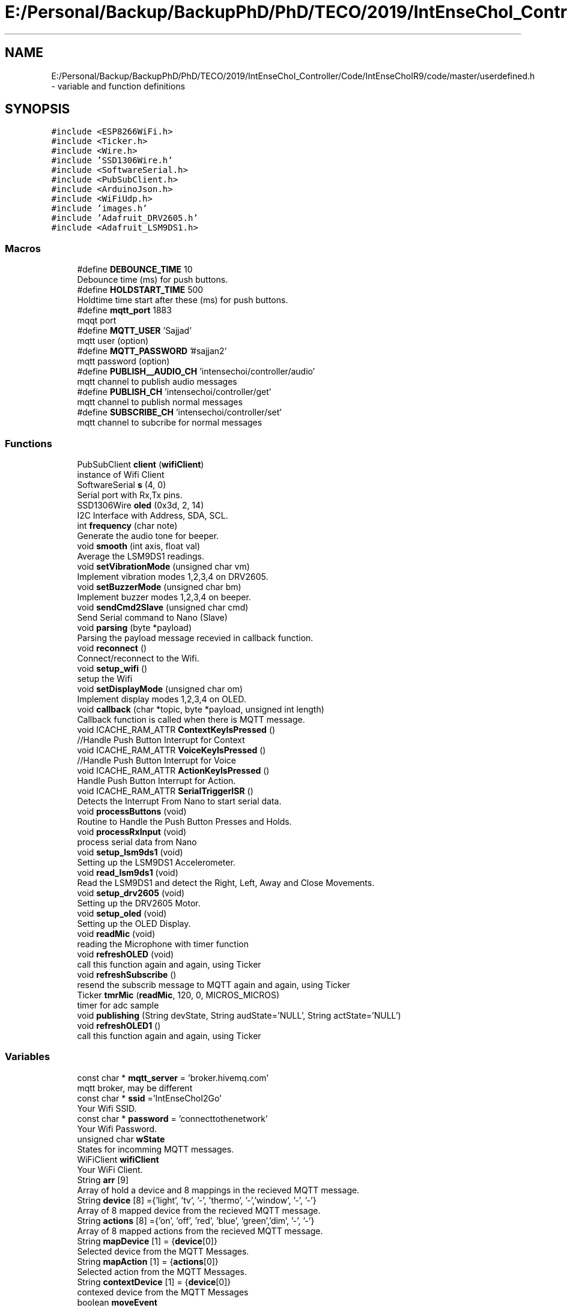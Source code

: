 .TH "E:/Personal/Backup/BackupPhD/PhD/TECO/2019/IntEnseChoI_Controller/Code/IntEnseChoIR9/code/master/userdefined.h" 3 "Thu Aug 22 2019" "IntEnseChoI" \" -*- nroff -*-
.ad l
.nh
.SH NAME
E:/Personal/Backup/BackupPhD/PhD/TECO/2019/IntEnseChoI_Controller/Code/IntEnseChoIR9/code/master/userdefined.h \- variable and function definitions  

.SH SYNOPSIS
.br
.PP
\fC#include <ESP8266WiFi\&.h>\fP
.br
\fC#include <Ticker\&.h>\fP
.br
\fC#include <Wire\&.h>\fP
.br
\fC#include 'SSD1306Wire\&.h'\fP
.br
\fC#include <SoftwareSerial\&.h>\fP
.br
\fC#include <PubSubClient\&.h>\fP
.br
\fC#include <ArduinoJson\&.h>\fP
.br
\fC#include <WiFiUdp\&.h>\fP
.br
\fC#include 'images\&.h'\fP
.br
\fC#include 'Adafruit_DRV2605\&.h'\fP
.br
\fC#include <Adafruit_LSM9DS1\&.h>\fP
.br

.SS "Macros"

.in +1c
.ti -1c
.RI "#define \fBDEBOUNCE_TIME\fP   10"
.br
.RI "Debounce time (ms) for push buttons\&. "
.ti -1c
.RI "#define \fBHOLDSTART_TIME\fP   500"
.br
.RI "Holdtime time start after these (ms) for push buttons\&. "
.ti -1c
.RI "#define \fBmqtt_port\fP   1883"
.br
.RI "mqqt port "
.ti -1c
.RI "#define \fBMQTT_USER\fP   'Sajjad'"
.br
.RI "mqtt user (option) "
.ti -1c
.RI "#define \fBMQTT_PASSWORD\fP   '#sajjan2'"
.br
.RI "mqtt password (option) "
.ti -1c
.RI "#define \fBPUBLISH__AUDIO_CH\fP   'intensechoi/controller/audio'"
.br
.RI "mqtt channel to publish audio messages "
.ti -1c
.RI "#define \fBPUBLISH_CH\fP   'intensechoi/controller/get'"
.br
.RI "mqtt channel to publish normal messages "
.ti -1c
.RI "#define \fBSUBSCRIBE_CH\fP   'intensechoi/controller/set'"
.br
.RI "mqtt channel to subcribe for normal messages "
.in -1c
.SS "Functions"

.in +1c
.ti -1c
.RI "PubSubClient \fBclient\fP (\fBwifiClient\fP)"
.br
.RI "instance of Wifi Client "
.ti -1c
.RI "SoftwareSerial \fBs\fP (4, 0)"
.br
.RI "Serial port with Rx,Tx pins\&. "
.ti -1c
.RI "SSD1306Wire \fBoled\fP (0x3d, 2, 14)"
.br
.RI "I2C Interface with Address, SDA, SCL\&. "
.ti -1c
.RI "int \fBfrequency\fP (char note)"
.br
.RI "Generate the audio tone for beeper\&. "
.ti -1c
.RI "void \fBsmooth\fP (int axis, float val)"
.br
.RI "Average the LSM9DS1 readings\&. "
.ti -1c
.RI "void \fBsetVibrationMode\fP (unsigned char vm)"
.br
.RI "Implement vibration modes 1,2,3,4 on DRV2605\&. "
.ti -1c
.RI "void \fBsetBuzzerMode\fP (unsigned char bm)"
.br
.RI "Implement buzzer modes 1,2,3,4 on beeper\&. "
.ti -1c
.RI "void \fBsendCmd2Slave\fP (unsigned char cmd)"
.br
.RI "Send Serial command to Nano (Slave) "
.ti -1c
.RI "void \fBparsing\fP (byte *payload)"
.br
.RI "Parsing the payload message recevied in callback function\&. "
.ti -1c
.RI "void \fBreconnect\fP ()"
.br
.RI "Connect/reconnect to the Wifi\&. "
.ti -1c
.RI "void \fBsetup_wifi\fP ()"
.br
.RI "setup the Wifi "
.ti -1c
.RI "void \fBsetDisplayMode\fP (unsigned char om)"
.br
.RI "Implement display modes 1,2,3,4 on OLED\&. "
.ti -1c
.RI "void \fBcallback\fP (char *topic, byte *payload, unsigned int length)"
.br
.RI "Callback function is called when there is MQTT message\&. "
.ti -1c
.RI "void ICACHE_RAM_ATTR \fBContextKeyIsPressed\fP ()"
.br
.RI "//Handle Push Button Interrupt for Context "
.ti -1c
.RI "void ICACHE_RAM_ATTR \fBVoiceKeyIsPressed\fP ()"
.br
.RI "//Handle Push Button Interrupt for Voice "
.ti -1c
.RI "void ICACHE_RAM_ATTR \fBActionKeyIsPressed\fP ()"
.br
.RI "Handle Push Button Interrupt for Action\&. "
.ti -1c
.RI "void ICACHE_RAM_ATTR \fBSerialTriggerISR\fP ()"
.br
.RI "Detects the Interrupt From Nano to start serial data\&. "
.ti -1c
.RI "void \fBprocessButtons\fP (void)"
.br
.RI "Routine to Handle the Push Button Presses and Holds\&. "
.ti -1c
.RI "void \fBprocessRxInput\fP (void)"
.br
.RI "process serial data from Nano "
.ti -1c
.RI "void \fBsetup_lsm9ds1\fP (void)"
.br
.RI "Setting up the LSM9DS1 Accelerometer\&. "
.ti -1c
.RI "void \fBread_lsm9ds1\fP (void)"
.br
.RI "Read the LSM9DS1 and detect the Right, Left, Away and Close Movements\&. "
.ti -1c
.RI "void \fBsetup_drv2605\fP (void)"
.br
.RI "Setting up the DRV2605 Motor\&. "
.ti -1c
.RI "void \fBsetup_oled\fP (void)"
.br
.RI "Setting up the OLED Display\&. "
.ti -1c
.RI "void \fBreadMic\fP (void)"
.br
.RI "reading the Microphone with timer function "
.ti -1c
.RI "void \fBrefreshOLED\fP (void)"
.br
.RI "call this function again and again, using Ticker "
.ti -1c
.RI "void \fBrefreshSubscribe\fP ()"
.br
.RI "resend the subscrib message to MQTT again and again, using Ticker "
.ti -1c
.RI "Ticker \fBtmrMic\fP (\fBreadMic\fP, 120, 0, MICROS_MICROS)"
.br
.RI "timer for adc sample "
.ti -1c
.RI "void \fBpublishing\fP (String devState, String audState='NULL', String actState='NULL')"
.br
.ti -1c
.RI "void \fBrefreshOLED1\fP ()"
.br
.RI "call this function again and again, using Ticker "
.in -1c
.SS "Variables"

.in +1c
.ti -1c
.RI "const char * \fBmqtt_server\fP = 'broker\&.hivemq\&.com'"
.br
.RI "mqtt broker, may be different "
.ti -1c
.RI "const char * \fBssid\fP ='IntEnseChoI2Go'"
.br
.RI "Your Wifi SSID\&. "
.ti -1c
.RI "const char * \fBpassword\fP = 'connecttothenetwork'"
.br
.RI "Your Wifi Password\&. "
.ti -1c
.RI "unsigned char \fBwState\fP"
.br
.RI "States for incomming MQTT messages\&. "
.ti -1c
.RI "WiFiClient \fBwifiClient\fP"
.br
.RI "Your WiFi Client\&. "
.ti -1c
.RI "String \fBarr\fP [9]"
.br
.RI "Array of hold a device and 8 mappings in the recieved MQTT message\&. "
.ti -1c
.RI "String \fBdevice\fP [8] ={'light', 'tv', '\-', 'thermo', '\-','window', '\-', '\-'}"
.br
.RI "Array of 8 mapped device from the recieved MQTT message\&. "
.ti -1c
.RI "String \fBactions\fP [8] ={'on', 'off', 'red', 'blue', 'green','dim', '\-', '\-'}"
.br
.RI "Array of 8 mapped actions from the recieved MQTT message\&. "
.ti -1c
.RI "String \fBmapDevice\fP [1] = {\fBdevice\fP[0]}"
.br
.RI "Selected device from the MQTT Messages\&. "
.ti -1c
.RI "String \fBmapAction\fP [1] = {\fBactions\fP[0]}"
.br
.RI "Selected action from the MQTT Messages\&. "
.ti -1c
.RI "String \fBcontextDevice\fP [1] = {\fBdevice\fP[0]}"
.br
.RI "contexed device from the MQTT Messages "
.ti -1c
.RI "boolean \fBmoveEvent\fP"
.br
.RI "Joystick or Accelerometer differnt move events\&. "
.ti -1c
.RI "unsigned char \fBrxState\fP"
.br
.RI "Serial Port states, to handle\&. "
.ti -1c
.RI "unsigned char \fBbtnState\fP =0"
.br
.RI "Push Button States, to handle clicked, released, hold and hold end\&. "
.ti -1c
.RI "unsigned char \fBrxData\fP"
.br
.RI "Serial Port recieved character\&. "
.ti -1c
.RI "boolean \fBsecondScreen\fP"
.br
.RI "handles two screens of the display to cater 8 device/actions "
.ti -1c
.RI "unsigned char \fBoptIndex\fP"
.br
.RI "moveEvent index "
.ti -1c
.RI "unsigned char \fBdisplayMode\fP =20"
.br
.RI "handles different display modes/screens 1,2,3,4 "
.ti -1c
.RI "unsigned char \fBvibrationMode\fP =\-1"
.br
.RI "handles different vibration modes, 1,2,3,4 "
.ti -1c
.RI "unsigned char \fBbuzzerMode\fP =\-1"
.br
.RI "handles different buzzer moder 1,2,3,4 "
.ti -1c
.RI "unsigned char \fBoldDisplayMode\fP =20"
.br
.RI "older display modes/screens "
.ti -1c
.RI "boolean \fBoldVibrationMode\fP =\-1"
.br
.RI "older vibration modes, "
.ti -1c
.RI "boolean \fBoldBuzzerMode\fP =\-1"
.br
.RI "older buzzer moder "
.ti -1c
.RI "unsigned char \fBcntDispScreenTime\fP"
.br
.RI "Count the time in a screen mode\&. "
.ti -1c
.RI "char \fBaudMQTT\fP [128]"
.br
.RI "Microphone Audio Buffer to be sent to MQTT\&. "
.ti -1c
.RI "boolean \fBrecDone\fP"
.br
.RI "Recording is done\&. "
.ti -1c
.RI "boolean \fBrecording\fP"
.br
.RI "Start recording\&. "
.ti -1c
.RI "boolean \fBrxflag\fP =false"
.br
.RI "if there is a serial character "
.ti -1c
.RI "boolean \fBrxValid\fP =false"
.br
.RI "if this serial character is valid "
.ti -1c
.RI "unsigned char \fBgState\fP =0"
.br
.RI "handles accelerometers statemachine "
.ti -1c
.RI "unsigned char \fBcntms\fP =0"
.br
.RI "counts accelerometers logging time "
.ti -1c
.RI "unsigned char \fBcurDirection\fP"
.br
.RI "accelerometers current direction "
.ti -1c
.RI "const int \fBnumReadings\fP = 5"
.br
.RI "number of readings to average out the accelerometer readings "
.ti -1c
.RI "const int \fBnumAxis\fP =3"
.br
.RI "number of axis of accelerometers "
.ti -1c
.RI "float \fBreadings\fP [\fBnumAxis\fP][\fBnumReadings\fP]"
.br
.RI "the accelerometer reading history "
.ti -1c
.RI "int \fBreadIndex\fP [\fBnumAxis\fP]"
.br
.RI "the accelerometer index of the current reading "
.ti -1c
.RI "float \fBtotal\fP [\fBnumAxis\fP]"
.br
.RI "the accelerometer running total "
.ti -1c
.RI "float \fBaverage\fP [\fBnumAxis\fP]"
.br
.RI "the accelerometer average "
.ti -1c
.RI "float \fBaxm\fP"
.br
.RI "mapped acclerometer x axis value "
.ti -1c
.RI "float \fBaym\fP"
.br
.RI "mapped acclerometer y axis value "
.ti -1c
.RI "float \fBazm\fP"
.br
.RI "mapped acclerometer z axis value "
.ti -1c
.RI "sensors_event_t \fBa\fP"
.br
.RI "sensor event for accelerometer "
.ti -1c
.RI "sensors_event_t \fBm\fP"
.br
.RI "sensor event for magnetomete "
.ti -1c
.RI "sensors_event_t \fBg\fP"
.br
.RI "sensor event for gyroscope "
.ti -1c
.RI "unsigned long \fBpre25ms\fP"
.br
.RI "previous values of 25ms logged "
.ti -1c
.RI "unsigned long \fBpre500ms\fP"
.br
.RI "previous values of 500ms logged "
.ti -1c
.RI "unsigned long \fBpre3000ms\fP"
.br
.RI "previous values of 3000ms logged "
.ti -1c
.RI "unsigned long \fBpre4000ms\fP"
.br
.RI "previous values of 4000ms logged "
.ti -1c
.RI "boolean \fBanotherAction\fP =false"
.br
.RI "publish another action when holding action button >4s "
.ti -1c
.RI "volatile boolean \fBcontextKeyPressed\fP = false"
.br
.RI "if Context Push Button is pressed? "
.ti -1c
.RI "volatile boolean \fBcontextFirstEdge\fP = false"
.br
.RI "if Context Push Button gives first edge? "
.ti -1c
.RI "volatile boolean \fBcontextHolding\fP = false"
.br
.RI "if Context Push Button starts holding? "
.ti -1c
.RI "volatile boolean \fBvoiceKeyPressed\fP = false"
.br
.RI "if voice Push Button is pressed? "
.ti -1c
.RI "volatile boolean \fBvoiceFirstEdge\fP = false"
.br
.RI "if voice Push Button gives first edge? "
.ti -1c
.RI "volatile boolean \fBvoiceHolding\fP = false"
.br
.RI "if voice Push Button starts holding? "
.ti -1c
.RI "volatile boolean \fBactionKeyPressed\fP = false"
.br
.RI "if action Push Button is pressed? "
.ti -1c
.RI "volatile boolean \fBactionFirstEdge\fP = false"
.br
.RI "if action Push Button gives first edge? "
.ti -1c
.RI "volatile boolean \fBactionHolding\fP = false"
.br
.RI "if action Push Button starts holding? "
.ti -1c
.RI "unsigned long \fBtimeContextLastPress\fP = 0"
.br
.RI "occurance time of Context key pressed "
.ti -1c
.RI "unsigned long \fBtimeVoiceLastPress\fP = 0"
.br
.RI "occurance time of Voice key pressed "
.ti -1c
.RI "unsigned long \fBtimeActionLastPress\fP = 0"
.br
.RI "occurance time of Action key pressed "
.ti -1c
.RI "boolean \fBswContextState\fP"
.br
.RI "handles the states of Context button "
.ti -1c
.RI "boolean \fBswVoiceState\fP"
.br
.RI "handles the states of Voice button "
.ti -1c
.RI "boolean \fBswActionState\fP"
.br
.RI "handles the states of Action button "
.ti -1c
.RI "WiFiUDP \fBUdp\fP"
.br
.RI "instance of UDP Packet transmission to test audio "
.ti -1c
.RI "Adafruit_DRV2605 \fBdrv\fP"
.br
.RI "instance of driver motor "
.ti -1c
.RI "Adafruit_LSM9DS1 \fBlsm\fP = Adafruit_LSM9DS1()"
.br
.RI "instance of accelerometer gyroscope and magnetometer "
.ti -1c
.RI "const int \fBswContext\fP = 13"
.br
.RI "Context Push Button\&. "
.ti -1c
.RI "const int \fBswVoice\fP = 12"
.br
.RI "Voice Push Button\&. "
.ti -1c
.RI "const int \fBswAction\fP = 5"
.br
.RI "Action Push Button\&. "
.ti -1c
.RI "const int \fBbuzzerPin\fP = 16"
.br
.RI "pasive buzzer pin "
.ti -1c
.RI "const int \fBinterruptPin\fP = 15"
.br
.RI "trigger interrupt from the slave "
.ti -1c
.RI "const int \fBmic\fP = A0"
.br
.RI "microphone input "
.in -1c
.SH "Detailed Description"
.PP 
variable and function definitions 

This is the files that contains the variables, macros, pins definitions and user defined functions\&.
.PP
\fBAuthor:\fP
.RS 4
Sajjad Hussain
.RE
.PP
\fBDate:\fP
.RS 4
02\&.08\&.2019 
.RE
.PP

.PP
Definition in file \fBuserdefined\&.h\fP\&.
.SH "Function Documentation"
.PP 
.SS "void ICACHE_RAM_ATTR ActionKeyIsPressed ()"

.PP
Handle Push Button Interrupt for Action\&. 
.PP
\fBReturns:\fP
.RS 4
void 
.RE
.PP

.PP
Definition at line 850 of file userdefined\&.h\&.
.SS "void callback (char * topic, byte * payload, unsigned int length)"

.PP
Callback function is called when there is MQTT message\&. 
.PP
\fBParameters:\fP
.RS 4
\fItopic\fP topic where mqtt message is comping from 
.br
\fIpayload\fP the actual message 
.br
\fIlength\fP the message length 
.RE
.PP
\fBReturns:\fP
.RS 4
void 
.RE
.PP

.PP
Definition at line 905 of file userdefined\&.h\&.
.SS "void ICACHE_RAM_ATTR ContextKeyIsPressed ()"

.PP
//Handle Push Button Interrupt for Context 
.PP
\fBReturns:\fP
.RS 4
void 
.RE
.PP

.PP
Definition at line 830 of file userdefined\&.h\&.
.SS "int frequency (char note)"

.PP
Generate the audio tone for beeper\&. 
.PP
\fBParameters:\fP
.RS 4
\fInote\fP play the note 
.RE
.PP
\fBReturns:\fP
.RS 4
void 
.RE
.PP

.PP
Definition at line 1396 of file userdefined\&.h\&.
.SS "void parsing (byte * payload)"

.PP
Parsing the payload message recevied in callback function\&. 
.PP
\fBParameters:\fP
.RS 4
\fIpayload\fP The mqtt payload message 
.RE
.PP
\fBReturns:\fP
.RS 4
void 
.RE
.PP

.PP
Definition at line 1210 of file userdefined\&.h\&.
.SS "void processButtons (void)"

.PP
Routine to Handle the Push Button Presses and Holds\&. 
.PP
\fBReturns:\fP
.RS 4
void 
.RE
.PP

.PP
Definition at line 592 of file userdefined\&.h\&.
.SS "void processRxInput (void)"

.PP
process serial data from Nano 
.PP
\fBReturns:\fP
.RS 4
void 
.RE
.PP

.PP
Definition at line 525 of file userdefined\&.h\&.
.SS "void publishing (String devState, String audState = \fC'NULL'\fP, String actState = \fC'NULL'\fP)"

.PP
.nf
@brief  publish a message with device and its state
@param devState the first part of the message
@param actState the second part of the message
@returns void
{"device":"light","cmd":"white"}

.fi
.PP
 to {'device':'light','cmd':'white', 'audio':'false'} {'device':'light','audio':'true'} {'device':'none'} 
.PP
Definition at line 285 of file userdefined\&.h\&.
.SS "void read_lsm9ds1 (void)"

.PP
Read the LSM9DS1 and detect the Right, Left, Away and Close Movements\&. 
.PP
\fBReturns:\fP
.RS 4
void 
.RE
.PP

.PP
Definition at line 349 of file userdefined\&.h\&.
.SS "void readMic (void)"

.PP
reading the Microphone with timer function 
.PP
\fBReturns:\fP
.RS 4
void 
.RE
.PP

.PP
Definition at line 96 of file master\&.ino\&.
.SS "void reconnect ()"

.PP
Connect/reconnect to the Wifi\&. 
.PP
\fBReturns:\fP
.RS 4
void 
.RE
.PP

.PP
Definition at line 1170 of file userdefined\&.h\&.
.SS "void refreshOLED1 ()"

.PP
call this function again and again, using Ticker 
.PP
\fBReturns:\fP
.RS 4
void 
.RE
.PP

.PP
Definition at line 892 of file userdefined\&.h\&.
.SS "void refreshSubscribe ()"

.PP
resend the subscrib message to MQTT again and again, using Ticker 
.PP
\fBReturns:\fP
.RS 4
void 
.RE
.PP

.PP
Definition at line 875 of file userdefined\&.h\&.
.SS "void sendCmd2Slave (unsigned char cmd)"

.PP
Send Serial command to Nano (Slave) 
.PP
\fBParameters:\fP
.RS 4
\fIcmd\fP The modes number 
.RE
.PP
\fBReturns:\fP
.RS 4
void 
.RE
.PP

.PP
Definition at line 1239 of file userdefined\&.h\&.
.SS "void ICACHE_RAM_ATTR SerialTriggerISR ()"

.PP
Detects the Interrupt From Nano to start serial data\&. 
.PP
\fBReturns:\fP
.RS 4
void 
.RE
.PP

.PP
Definition at line 578 of file userdefined\&.h\&.
.SS "void setBuzzerMode (unsigned char bm)"

.PP
Implement buzzer modes 1,2,3,4 on beeper\&. 
.PP
\fBParameters:\fP
.RS 4
\fIbm\fP The modes number 
.RE
.PP
\fBReturns:\fP
.RS 4
void 
.RE
.PP

.PP
Definition at line 1259 of file userdefined\&.h\&.
.SS "void setDisplayMode (unsigned char om)"

.PP
Implement display modes 1,2,3,4 on OLED\&. 
.PP
\fBParameters:\fP
.RS 4
\fIom\fP The modes number 
.RE
.PP
\fBReturns:\fP
.RS 4
void 
.RE
.PP

.PP
Definition at line 1001 of file userdefined\&.h\&.
.SS "void setup_drv2605 (void)"

.PP
Setting up the DRV2605 Motor\&. 
.PP
\fBReturns:\fP
.RS 4
void 
.RE
.PP

.PP
Definition at line 468 of file userdefined\&.h\&.
.SS "void setup_lsm9ds1 (void)"

.PP
Setting up the LSM9DS1 Accelerometer\&. 
.PP
\fBReturns:\fP
.RS 4
void 
.RE
.PP

.PP
Definition at line 321 of file userdefined\&.h\&.
.SS "void setup_oled (void)"

.PP
Setting up the OLED Display\&. 
.PP
\fBReturns:\fP
.RS 4
void 
.RE
.PP

.PP
Definition at line 486 of file userdefined\&.h\&.
.SS "void setup_wifi ()"

.PP
setup the Wifi 
.PP
\fBReturns:\fP
.RS 4
void 
.RE
.PP

.PP
Definition at line 1139 of file userdefined\&.h\&.
.SS "void setVibrationMode (unsigned char vm)"

.PP
Implement vibration modes 1,2,3,4 on DRV2605\&. 
.PP
\fBParameters:\fP
.RS 4
\fIvm\fP The modes number 
.RE
.PP
\fBReturns:\fP
.RS 4
void 
.RE
.PP

.PP
Definition at line 1298 of file userdefined\&.h\&.
.SS "void smooth (int axis, float val)"

.PP
Average the LSM9DS1 readings\&. 
.PP
\fBParameters:\fP
.RS 4
\fIaxis\fP The axis number 1,2,3 
.br
\fIval\fP The axis acceleration value 
.RE
.PP
\fBReturns:\fP
.RS 4
void 
.RE
.PP

.PP
Definition at line 1373 of file userdefined\&.h\&.
.SS "void ICACHE_RAM_ATTR VoiceKeyIsPressed ()"

.PP
//Handle Push Button Interrupt for Voice 
.PP
\fBReturns:\fP
.RS 4
void 
.RE
.PP

.PP
Definition at line 840 of file userdefined\&.h\&.
.SH "Variable Documentation"
.PP 
.SS "unsigned long timeActionLastPress = 0"

.PP
occurance time of Action key pressed last occurance time of Action key pressed 
.PP
Definition at line 199 of file userdefined\&.h\&.
.SS "unsigned long timeContextLastPress = 0"

.PP
occurance time of Context key pressed last occurance time of Context key pressed 
.PP
Definition at line 191 of file userdefined\&.h\&.
.SS "unsigned long timeVoiceLastPress = 0"

.PP
occurance time of Voice key pressed last occurance time of Voice key pressed 
.PP
Definition at line 195 of file userdefined\&.h\&.
.SH "Author"
.PP 
Generated automatically by Doxygen for IntEnseChoI from the source code\&.
